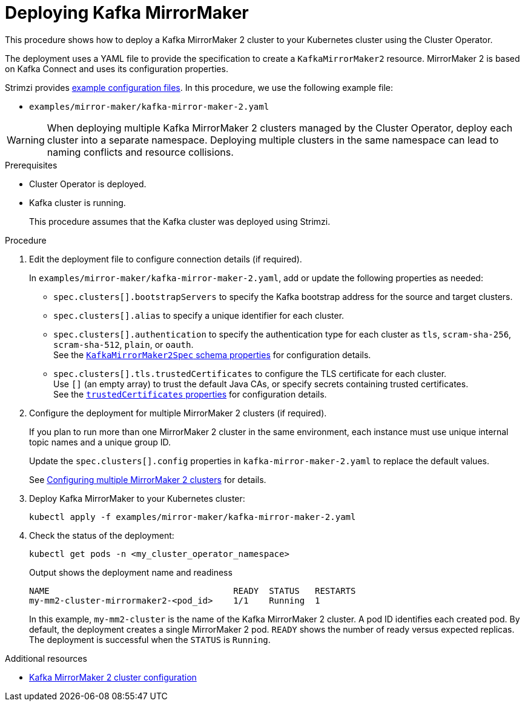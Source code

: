 :_mod-docs-content-type: PROCEDURE

// Module included in the following assemblies:
//
// deploying/assembly_deploy-kafka-mirror-maker.adoc

[id='deploying-kafka-mirror-maker-{context}']
= Deploying Kafka MirrorMaker

[role="_abstract"]
This procedure shows how to deploy a Kafka MirrorMaker 2 cluster to your Kubernetes cluster using the Cluster Operator.

The deployment uses a YAML file to provide the specification to create a `KafkaMirrorMaker2` resource.
MirrorMaker 2 is based on Kafka Connect and uses its configuration properties. 

Strimzi provides xref:config-examples-{context}[example configuration files].
In this procedure, we use the following example file:

* `examples/mirror-maker/kafka-mirror-maker-2.yaml`

WARNING: When deploying multiple Kafka MirrorMaker 2 clusters managed by the Cluster Operator, deploy each cluster into a separate namespace.
Deploying multiple clusters in the same namespace can lead to naming conflicts and resource collisions.

.Prerequisites

* Cluster Operator is deployed.
* Kafka cluster is running.
+
This procedure assumes that the Kafka cluster was deployed using Strimzi.

.Procedure

. Edit the deployment file to configure connection details (if required). 
+ 
In `examples/mirror-maker/kafka-mirror-maker-2.yaml`, add or update the following properties as needed: 
+
* `spec.clusters[].bootstrapServers` to specify the Kafka bootstrap address for the source and target clusters.
* `spec.clusters[].alias` to specify a unique identifier for each cluster.
* `spec.clusters[].authentication` to specify the authentication type for each cluster as `tls`, `scram-sha-256`, `scram-sha-512`, `plain`, or `oauth`. +
See the link:{BookURLConfiguring}#type-KafkaMirrorMaker2ClusterSpec-schema-reference[`KafkaMirrorMaker2Spec` schema properties^] for configuration details.
* `spec.clusters[].tls.trustedCertificates` to configure the TLS certificate for each cluster. +
Use `[]` (an empty array) to trust the default Java CAs, or specify secrets containing trusted certificates. +
See the link:{BookURLConfiguring}#con-common-configuration-trusted-certificates-reference[`trustedCertificates` properties^] for configuration details.

. Configure the deployment for multiple MirrorMaker 2 clusters (if required).
+ 
If you plan to run more than one MirrorMaker 2 cluster in the same environment, each instance must use unique internal topic names and a unique group ID.
+ 
Update the `spec.clusters[].config` properties in `kafka-mirror-maker-2.yaml` to replace the default values.
+
See xref:con-config-mm2-multiple-instances-{context}[Configuring multiple MirrorMaker 2 clusters] for details.

. Deploy Kafka MirrorMaker to your Kubernetes cluster:
+
[source,shell]
----
kubectl apply -f examples/mirror-maker/kafka-mirror-maker-2.yaml
----

. Check the status of the deployment:
+
[source,shell]
----
kubectl get pods -n <my_cluster_operator_namespace>
----
+
.Output shows the deployment name and readiness
[source,shell]
----
NAME                                    READY  STATUS   RESTARTS
my-mm2-cluster-mirrormaker2-<pod_id>    1/1    Running  1
----
+
In this example, `my-mm2-cluster` is the name of the Kafka MirrorMaker 2 cluster.
A pod ID identifies each created pod.
By default, the deployment creates a single MirrorMaker 2 pod.
`READY` shows the number of ready versus expected replicas. 
The deployment is successful when the `STATUS` is `Running`.

[role="_additional-resources"]
.Additional resources

* xref:con-config-mirrormaker2-str[Kafka MirrorMaker 2 cluster configuration]